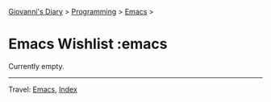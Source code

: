 #+startup: content indent

[[file:../../index.org][Giovanni's Diary]] > [[file:../programming.org][Programming]] > [[file:emacs.org][Emacs]] >

* Emacs Wishlist :emacs
#+INDEX: Giovanni's Diary!Programming!Emacs!Wishlist

Currently empty.

-----

Travel: [[file:emacs.org][Emacs]], [[file:../../theindex.org][Index]]
